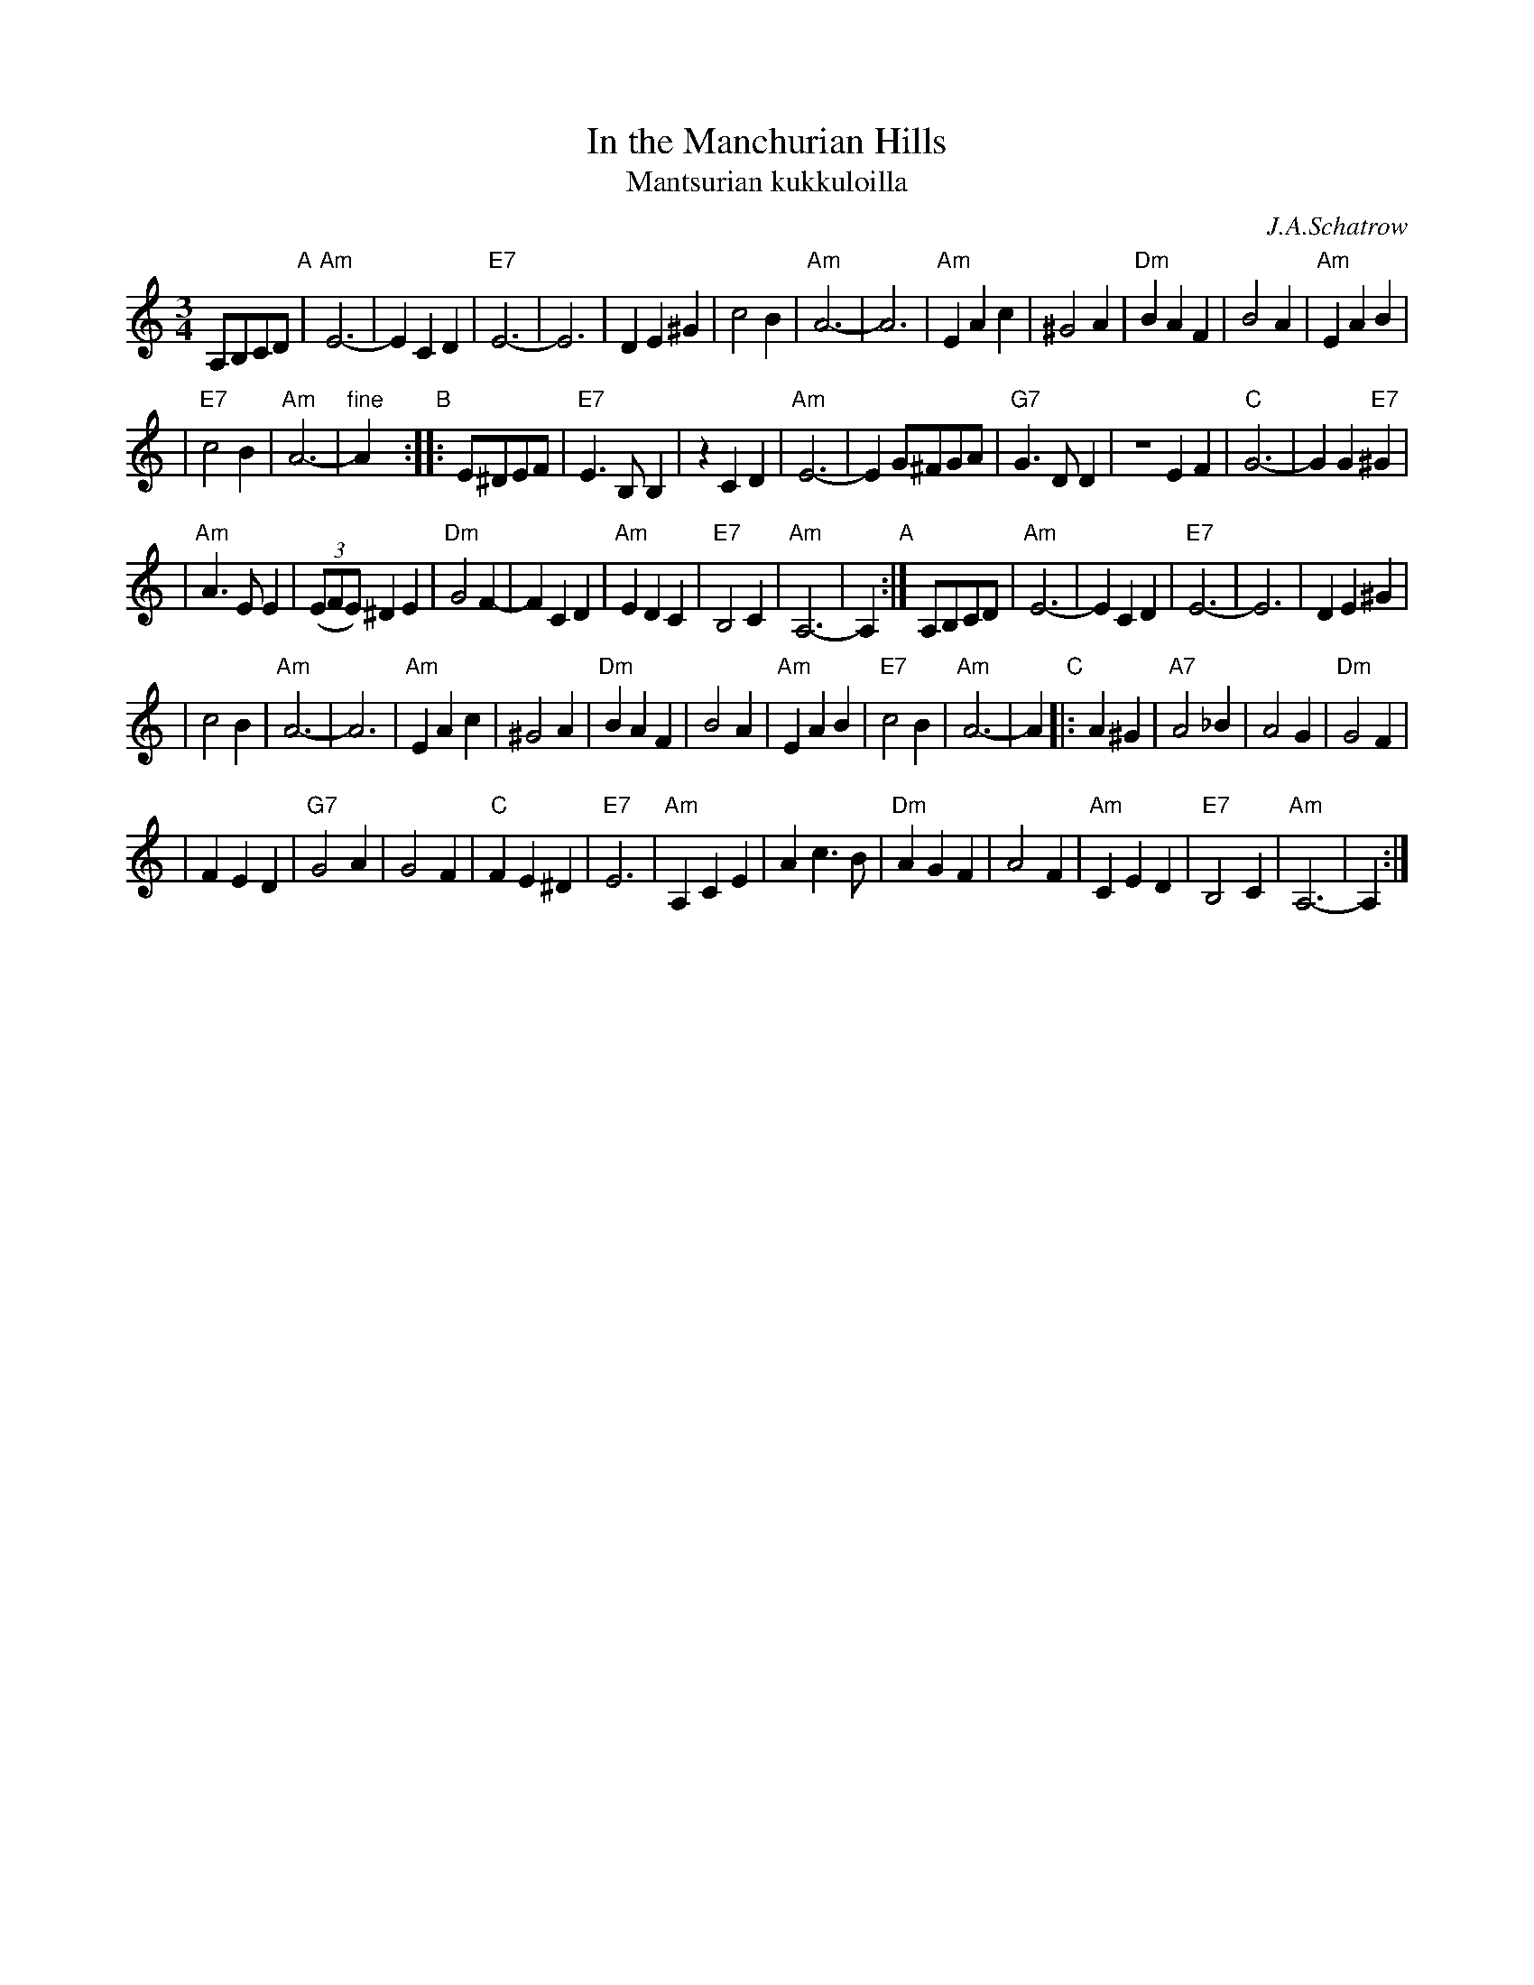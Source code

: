 X: 1
T: In the Manchurian Hills
T: Mantsurian kukkuloilla
C: J.A.Schatrow
R: waltz
M: 3/4
L: 1/4
K: Am
A,/B,/C/D/ \
"A"| "Am"E3- | ECD | "E7"E3- | E3 | DE^G | c2B | "Am"A3- | A3 | "Am"EAc | ^G2A | "Dm"BAF | B2A | "Am"EAB |
| "E7"c2B | "Am"A3- | "fine"Ay "B":: E/^D/E/F/ | "E7"E>B,B, | zCD | "Am"E3- | E G/^F/G/A/ | "G7"G>DD | ZEF | "C"G3- | GG"E7"^G |
| "Am"A>EE | ((3E/F/E/) ^DE | "Dm"G2F- | FCD | "Am"EDC | "E7"B,2C | "Am"A,3- | A, "A":| A,/B,/C/D/ | "Am"E3- | ECD | "E7"E3- | E3 | DE^G |
| c2B | "Am"A3- | A3 | "Am"EAc | ^G2A | "Dm"BAF | B2A | "Am"EAB | "E7"c2B | "Am"A3- | A \
"C"|: A^G | "A7"A2_B | A2G | "Dm"G2F |
| FED | "G7"G2A | G2F | "C"FE^D | "E7"E3 | "Am"A,CE | Ac>B | "Dm"AGF | A2F | "Am"CED | "E7"B,2C | "Am"A,3- | A, :|
